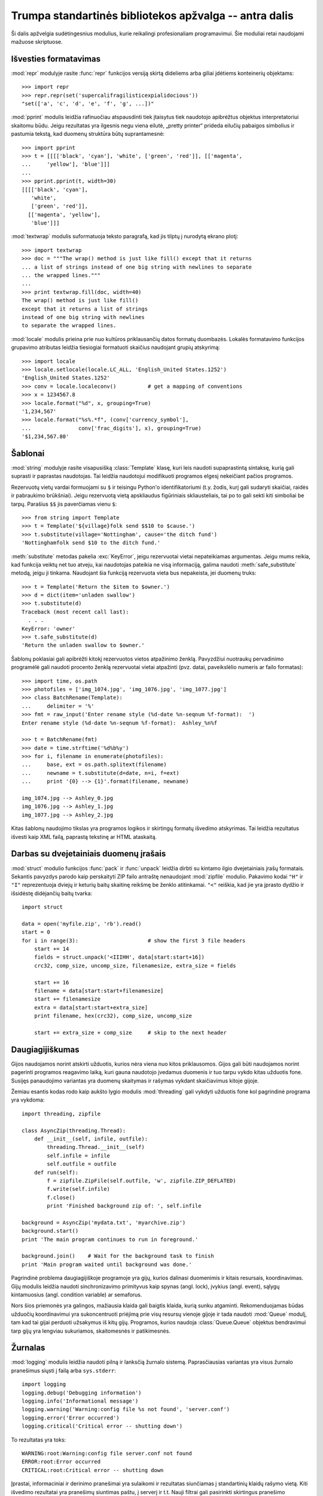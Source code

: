 .. _tut-brieftourtwo:

*******************************************************
Trumpa standartinės bibliotekos apžvalga -- antra dalis
*******************************************************

Ši dalis apžvelgia sudėtingesnius modulius, kurie reikalingi
profesionaliam programavimui. Šie moduliai retai naudojami
mažuose skriptuose.

.. _tut-output-formatting:

Išvesties formatavimas
======================

:mod:`repr` modulyje rasite :func:`repr` funkcijos
versiją skirtą dideliems arba giliai įdėtiems konteinerių
objektams::

   >>> import repr
   >>> repr.repr(set('supercalifragilisticexpialidocious'))
   "set(['a', 'c', 'd', 'e', 'f', 'g', ...])"

:mod:`pprint` modulis leidžia rafinuočiau atspausdinti
tiek įtaisytus tiek naudotojo apibrėžtus objektus interpretatoriui
skaitomu būdu. Jeigu rezultatas yra ilgesnis negu viena eilutė,
„pretty printer“ prideda eilučių pabaigos simbolius ir
pastumia tekstą, kad duomenų struktūra būtų suprantamesnė::

   >>> import pprint
   >>> t = [[[['black', 'cyan'], 'white', ['green', 'red']], [['magenta',
   ...     'yellow'], 'blue']]]
   ...
   >>> pprint.pprint(t, width=30)
   [[[['black', 'cyan'],
      'white',
      ['green', 'red']],
     [['magenta', 'yellow'],
      'blue']]]

:mod:`textwrap` modulis suformatuoja teksto paragrafą, kad jis tilptų
į nurodytą ekrano plotį::

   >>> import textwrap
   >>> doc = """The wrap() method is just like fill() except that it returns
   ... a list of strings instead of one big string with newlines to separate
   ... the wrapped lines."""
   ...
   >>> print textwrap.fill(doc, width=40)
   The wrap() method is just like fill()
   except that it returns a list of strings
   instead of one big string with newlines
   to separate the wrapped lines.

:mod:`locale` modulis prieina prie nuo kultūros priklausančių datos
formatų duombazės. Lokalės formatavimo funkcijos grupavimo
atributas leidžia tiesiogiai formatuoti skaičius naudojant grupių
atskyrimą::

   >>> import locale
   >>> locale.setlocale(locale.LC_ALL, 'English_United States.1252')
   'English_United States.1252'
   >>> conv = locale.localeconv()          # get a mapping of conventions
   >>> x = 1234567.8
   >>> locale.format("%d", x, grouping=True)
   '1,234,567'
   >>> locale.format("%s%.*f", (conv['currency_symbol'],
   ...               conv['frac_digits'], x), grouping=True)
   '$1,234,567.80'


.. _tut-templating:

Šablonai
========

:mod:`string` modulyje rasite visapusišką :class:`Template` klasę, kuri
leis naudoti supaprastintą sintaksę, kurią gali suprasti ir
paprastas naudotojas. Tai leidžia naudotojui modifikuoti programos
elgesį nekeičiant pačios programos.

Rezervuotų vietų vardai formuojami su ``$`` ir teisingu
Python'o identifikatoriumi (t.y. žodis, kurį gali sudaryti skaičiai, raidės
ir pabraukimo brūkšniai). Jeigu rezervuotą vietą apskliaudus figūriniais
skliausteliais, tai po to gali sekti kiti simboliai be tarpų. 
Parašius ``$$`` jis paverčiamas vienu ``$``::

   >>> from string import Template
   >>> t = Template('${village}folk send $$10 to $cause.')
   >>> t.substitute(village='Nottingham', cause='the ditch fund')
   'Nottinghamfolk send $10 to the ditch fund.'

:meth:`substitute` metodas pakelia :exc:`KeyError`, jeigu rezervuotai
vietai nepateikiamas argumentas. Jeigu mums reikia, kad funkcija
veiktų net tuo atveju, kai naudotojas pateikia ne visą informaciją,
galima naudoti :meth:`safe_substitute` metodą, jeigu ji tinkama.
Naudojant šia funkciją rezervuota vieta bus nepakeista, jei
duomenų truks::

   >>> t = Template('Return the $item to $owner.')
   >>> d = dict(item='unladen swallow')
   >>> t.substitute(d)
   Traceback (most recent call last):
     . . .
   KeyError: 'owner'
   >>> t.safe_substitute(d)
   'Return the unladen swallow to $owner.'

Šablonų poklasiai gali apibrėžti kitokį rezervuotos vietos atpažinimo
ženklą. Pavyzdžiui nuotraukų pervadinimo programėlė gali naudoti
procento ženklą rezervuotai vietai atpažinti (pvz. datai, paveikslėlio
numeris ar failo formatas)::

   >>> import time, os.path
   >>> photofiles = ['img_1074.jpg', 'img_1076.jpg', 'img_1077.jpg']
   >>> class BatchRename(Template):
   ...     delimiter = '%'
   >>> fmt = raw_input('Enter rename style (%d-date %n-seqnum %f-format):  ')
   Enter rename style (%d-date %n-seqnum %f-format):  Ashley_%n%f

   >>> t = BatchRename(fmt)
   >>> date = time.strftime('%d%b%y')
   >>> for i, filename in enumerate(photofiles):
   ...     base, ext = os.path.splitext(filename)
   ...     newname = t.substitute(d=date, n=i, f=ext)
   ...     print '{0} --> {1}'.format(filename, newname)

   img_1074.jpg --> Ashley_0.jpg
   img_1076.jpg --> Ashley_1.jpg
   img_1077.jpg --> Ashley_2.jpg

Kitas šablonų naudojimo tikslas yra programos logikos ir skirtingų formatų
išvedimo atskyrimas. Tai leidžia rezultatus išvesti kaip XML failą,
paprastą tekstinę ar HTML ataskaitą.

.. _tut-binary-formats:

Darbas su dvejetainiais duomenų įrašais
=======================================

:mod:`struct` modulio funkcijos :func:`pack` ir :func:`unpack` leidžia
dirbti su kintamo ilgio dvejetainiais įrašų formatais. Sekantis pavyzdys
parodo kaip perskaityti ZIP failo antraštę nenaudojant :mod:`zipfile` modulio.
Pakavimo kodai ``"H"`` ir ``"I"`` reprezentuoja dviejų ir keturių baitų
skaitinę reikšmę be ženklo atitinkamai. ``"<"`` reiškia, kad jie
yra įprasto dydžio ir išsidėstę didėjančių baitų tvarka::

   import struct

   data = open('myfile.zip', 'rb').read()
   start = 0
   for i in range(3):                      # show the first 3 file headers
       start += 14
       fields = struct.unpack('<IIIHH', data[start:start+16])
       crc32, comp_size, uncomp_size, filenamesize, extra_size = fields

       start += 16
       filename = data[start:start+filenamesize]
       start += filenamesize
       extra = data[start:start+extra_size]
       print filename, hex(crc32), comp_size, uncomp_size

       start += extra_size + comp_size     # skip to the next header


.. _tut-multi-threading:

Daugiagijiškumas
================

Gijos naudojamos norint atskirti užduotis, kurios nėra viena nuo kitos
priklausomos. Gijos gali būti naudojamos norint pagerinti programos
reagavimo laiką, kuri gauna naudotojo įvedamus duomenis ir tuo tarpu
vykdo kitas užduotis fone. Susijęs panaudojimo variantas yra
duomenų skaitymas ir rašymas vykdant skaičiavimus kitoje gijoje.

Žemiau esantis kodas rodo kaip aukšto lygio modulis :mod:`threading` gali
vykdyti užduotis fone kol pagrindinė programa yra vykdoma::

   import threading, zipfile

   class AsyncZip(threading.Thread):
       def __init__(self, infile, outfile):
           threading.Thread.__init__(self)
           self.infile = infile
           self.outfile = outfile
       def run(self):
           f = zipfile.ZipFile(self.outfile, 'w', zipfile.ZIP_DEFLATED)
           f.write(self.infile)
           f.close()
           print 'Finished background zip of: ', self.infile

   background = AsyncZip('mydata.txt', 'myarchive.zip')
   background.start()
   print 'The main program continues to run in foreground.'

   background.join()    # Wait for the background task to finish
   print 'Main program waited until background was done.'

Pagrindinė problema daugiagijiškoje programoje yra gijų,
kurios dalinasi duomenimis ir kitais resursais, koordinavimas.
Gijų modulis leidžia naudoti sinchronizavimo primityvus kaip
spynas (angl. lock), įvykius (angl. event), sąlygų kintamuosius
(angl. condition variable) ar semaforus.

Nors šios priemonės yra galingos, mažiausia klaida gali baigtis klaida,
kurią sunku atgaminti. Rekomenduojamas būdas užduočių koordinavimui
yra sukoncentruoti priėjimą prie visų resursų vienoje gijoje ir tada
naudoti :mod:`Queue` modulį, tam kad tai gijai perduoti užsakymus
iš kitų gijų. Programos, kurios naudoja :class:`Queue.Queue` objektus
bendravimui tarp gijų yra lengviau sukuriamos, skaitomesnės ir
patikimesnės.

.. _tut-logging:

Žurnalas
========

:mod:`logging` modulis leidžia naudoti pilną ir lanksčią žurnalo sistemą.
Paprasčiausias variantas yra visus žurnalo pranešimus siųsti į failą arba
``sys.stderr``::

   import logging
   logging.debug('Debugging information')
   logging.info('Informational message')
   logging.warning('Warning:config file %s not found', 'server.conf')
   logging.error('Error occurred')
   logging.critical('Critical error -- shutting down')

To rezultatas yra toks::

   WARNING:root:Warning:config file server.conf not found
   ERROR:root:Error occurred
   CRITICAL:root:Critical error -- shutting down

Įprastai, informaciniai ir derinimo pranešimai yra sulaikomi ir
rezultatas siunčiamas į standartinių klaidų rašymo vietą. Kiti
išvedimo rezultatai yra pranešimų siuntimas paštu, į serverį ir
t.t. Nauji filtrai gali pasirinkti skirtingus pranešimo
rašymo/siuntimo būdus priklausomai nuo pranešimo prioriteto:
:const:`DEBUG`, :const:`INFO`, :const:`WARNING`, :const:`ERROR`, and :const:`CRITICAL`.

Žurnalo sistema gali būti konfigūruojama tiesiogiai iš Python'o arba gali
būti užkrauta iš naudotojo konfigūruojamo failo.

.. _tut-weak-references:

Silpnos nuorodos
================

Python'as atmintį valdo automatiškai (daugumai objektų skaičiuojamos
nuorodos ir naudojamas :term:`šiukšlių surinkimas` ciklų eliminavimui).
Atmintis atlaisvinama ne už ilgo po to, kai paskutinė nuorodą į ją
yra panaikinama.

Šis būdas tinka daugumai programų bet kartais reikia sekti objektus tik
tiek kiek jie yra naudojami kažkur kitur. Nelaimei vien tam, kad
juos sekti, yra sukuriama nuoroda, kuri padaro juos amžinus.
:mod:`weakref` modulis leidžia sekti objektus nesukūrus jiems nuorodų.
Kai objektas tampa nebereikalingu jis automatiškai išimamas
iš *weakref* lentelės.  Tipiškai programos saugo objektus, kuriuos
yra brangu sukurti::

   >>> import weakref, gc
   >>> class A:
   ...     def __init__(self, value):
   ...             self.value = value
   ...     def __repr__(self):
   ...             return str(self.value)
   ...
   >>> a = A(10)                   # sukuriame nuorodą
   >>> d = weakref.WeakValueDictionary()
   >>> d['primary'] = a            # nuoroda nesukuriama
   >>> d['primary']                # gauname objektą, jei jis dar gyvas
   10
   >>> del a                       # pašaliname nuorodą
   >>> gc.collect()                # paleidžiame šiukšlių surinkimą
   0
   >>> d['primary']                # įrašas buvo automatiškai pašalintas
   Traceback (most recent call last):
     File "<stdin>", line 1, in <module>
       d['primary']                # įrašas buvo automatiškai pašalintas
     File "C:/python26/lib/weakref.py", line 46, in __getitem__
       o = self.data[key]()
   KeyError: 'primary'


.. _tut-list-tools:

Priemonės darbui su sąrašais
============================

Dauguma duomenų struktūrų poreikių gali būti pasiekti naudojant
įtaisytus tipus. Tačiau kartais reikia alternatyvaus įgyvendinimo
su skirtingais našumo reikalavimais.

:mod:`array` modulyje rasite :class:`array()` objektą, kuris yra panašus
į sąrašą, kuris laiko vienodus objektus ir laiko juos kompaktiškiau.
Sekantis pavyzdys parodo skaičių masyvą, laikomą kaip dviejų baitų
dvejetainius skaičius be ženklo (tipo kodas ``"H"``) vietoje 16 baitų
kiekvienam nariui kaip tai daroma paprastame Python'o sąraše::

   >>> from array import array
   >>> a = array('H', [4000, 10, 700, 22222])
   >>> sum(a)
   26932
   >>> a[1:3]
   array('H', [10, 700])

:mod:`collections` modulyje rasite :class:`deque()` objektą, panašų į sąrašą
su greitesniais sąrašo papildymais ir išėmimais iš kairės, bet lėtesne
peržiūra iš vidurio. Šie objektai labai tinka eilių ir kai kurių
paieškos medžių įgyvendinimui::

   >>> from collections import deque
   >>> d = deque(["task1", "task2", "task3"])
   >>> d.append("task4")
   >>> print "Handling", d.popleft()
   Handling task1

   unsearched = deque([starting_node])
   def breadth_first_search(unsearched):
       node = unsearched.popleft()
       for m in gen_moves(node):
           if is_goal(m):
               return m
           unsearched.append(m)

Papildomai alternatyviems sąrašų įgyvendinimams, biblioteka taip pat
siūlo priemones kaip :mod:`bisect` modulis su funkcijomis skirtoms
surikiuoti sekų manipuliavimui::

   >>> import bisect
   >>> scores = [(100, 'perl'), (200, 'tcl'), (400, 'lua'), (500, 'python')]
   >>> bisect.insort(scores, (300, 'ruby'))
   >>> scores
   [(100, 'perl'), (200, 'tcl'), (300, 'ruby'), (400, 'lua'), (500, 'python')]

:mod:`heapq` modulyje rasite funkcijas reikalingas krūvų (angl. heap) paremtų
sąrašais įgyvendinimui. Mažiausia reikšmė visada laikoma nulinėje
pozicijoje. Tai praverčia programose, kurioms dažnai reikia pasiekti
mažiausią elementą nerikiuojant sąrašo pilnai::

   >>> from heapq import heapify, heappop, heappush
   >>> data = [1, 3, 5, 7, 9, 2, 4, 6, 8, 0]
   >>> heapify(data)                      # surikiuojame sąrašą krūvos tvarka
   >>> heappush(data, -5)                 # pridedame naują narį
   >>> [heappop(data) for i in range(3)]  # gauname tris mažiausius narius
   [-5, 0, 1]


.. _tut-decimal-fp:

Dešimtainė slankaus kablelio aritmetika
=======================================

:mod:`decimal` modulis leidžia naudoti :class:`Decimal` duomenų tipą skirta
dešimtainei slankaus kablelio aritmetikai. Jeigu palyginsime šį modulį
su įtaisyta :class:`float` klase skirta dvejetainėms slankaus kablelio
operacijoms, tai ši nauja klasė labai praverčia finansinėms programoms
ir kitiems atvejams, kurie reikalauja tikslios dešimtainės išraiškos,
tikslumo kontrolės, tikslumo apvalinant norint atitikti legalumo
ar reguliavimo reikalavimus, sekimo iki pasirinktos svarbios
dešimtainės vietos, arba programoms, kur naudotojas tikisi, kad
rezultatas sutaps su ranka atliktais skaičiavimais.

Pavyzdžiui, 5% mokesčio skaičiavimas 70 centų telefono sąskaitai duos
skirtingus rezultatus naudojant dešimtainį ir dvejetainį slankų
kablelį. Skirtumas pasidaro akivaizdus, jeigu rezultatas yra
suapvalinamas iki artimiausio cento::

   >>> from decimal import *
   >>> Decimal('0.70') * Decimal('1.05')
   Decimal("0.7350")
   >>> .70 * 1.05
   0.73499999999999999

:class:`Decimal` rezultatas palieka paskutinį nulį, automatiškai
nurodantį keturių vietų po kablelio svarbą iš dviejų daugiklių su dviem
svarbiomis vietomis po kablelio. Dešimtainis skaičiavimas atspindi
matematiką atliekamą ranka ir padeda išvengti problemų, kurios kyla
kai dvejetainis slankus kablelis negali tiksliai atspindėti
dešimtainių kiekių.

Tiksli reprezentacija leidžia :class:`Decimal` klasei atlikti modulio
skaičiavimus ir lygybės testus, kurie nėra įmanomi naudojant dvejetainį
slankų kablelį::

   >>> Decimal('1.00') % Decimal('.10')
   Decimal("0.00")
   >>> 1.00 % 0.10
   0.09999999999999995

   >>> sum([Decimal('0.1')]*10) == Decimal('1.0')
   True
   >>> sum([0.1]*10) == 1.0
   False

:mod:`decimal` modulis leidžia atlikti aritmetines operacijas su tokiu tikslumu
kokio reikia::

   >>> getcontext().prec = 36
   >>> Decimal(1) / Decimal(7)
   Decimal("0.142857142857142857142857142857142857")
